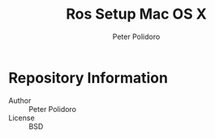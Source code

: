 #+TITLE: Ros Setup Mac OS X
#+AUTHOR: Peter Polidoro
#+EMAIL: peterpolidoro@gmail.com

* Repository Information
  - Author :: Peter Polidoro
  - License :: BSD
